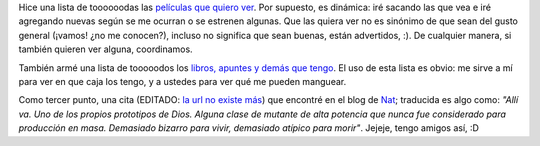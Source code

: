.. title: Películas, libros y cita
.. date: 2005-02-22 15:03:28
.. tags: películas, libros, lista, cita, mutantes, nat

Hice una lista de toooooodas las `películas que quiero ver <http://www.taniquetil.com.ar/facundo/bdvfiles/peliculas.html>`_. Por supuesto, es dinámica: iré sacando las que vea e iré agregando nuevas según se me ocurran o se estrenen algunas. Que las quiera ver no es sinónimo de que sean del gusto general (¡vamos! ¿no me conocen?), incluso no significa que sean buenas, están advertidos, :). De cualquier manera, si también quieren ver alguna, coordinamos.

También armé una lista de tooooodos los `libros, apuntes y demás que tengo <http://www.taniquetil.com.ar/facundo/bdvfiles/libros.html>`_. El uso de esta lista es obvio: me sirve a mí para ver en que caja los tengo, y a ustedes para ver qué me pueden manguear.

Como tercer punto, una cita (EDITADO: `la url no existe más <http://nat.org/2005/february/#21-February-2005>`__) que encontré en el blog de `Nat <http://nat.org/>`_; traducida es algo como: *"Allí va. Uno de los propios prototipos de Dios. Alguna clase de mutante de alta potencia que nunca fue considerado para producción en masa. Demasiado bizarro para vivir, demasiado atípico para morir"*. Jejeje, tengo amigos así, :D
